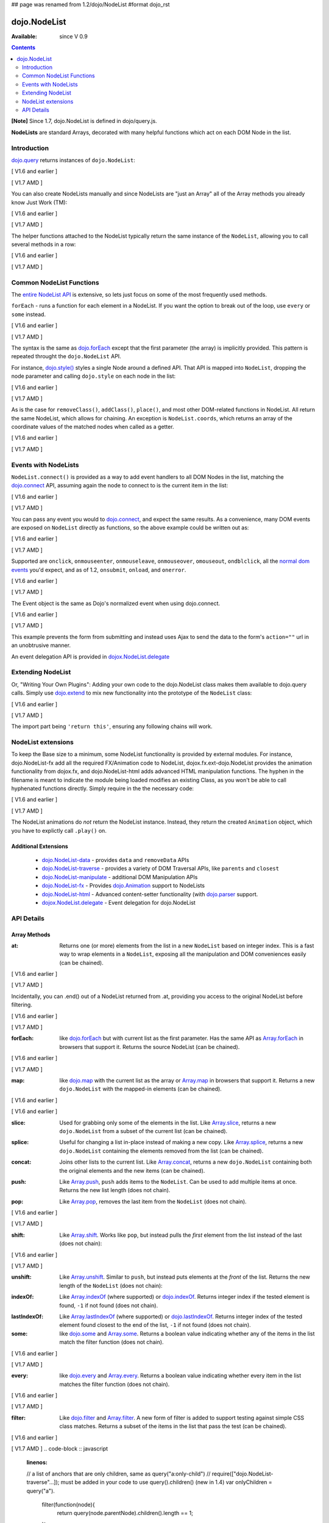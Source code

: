 ## page was renamed from 1.2/dojo/NodeList
#format dojo_rst

dojo.NodeList
=============

:Available: since V 0.9

.. contents::
    :depth: 2

**[Note]** Since 1.7, dojo.NodeList is defined in dojo/query.js.

**NodeLists** are standard Arrays, decorated with many helpful functions which act on each DOM Node in the list.


============
Introduction
============

`dojo.query <dojo/query>`_ returns instances of ``dojo.NodeList``:

[ V1.6 and earlier ]

.. code-block :: javascript
  :linenos:

  var nl = dojo.query(".selectable");
  // NodeLists have length like all other arrays
  console.log( nl.length );

  // hide each element
  nl.style("display","none");

[ V1.7 AMD ]

.. code-block :: javascript
  :linenos:

  var nl = query(".selectable");
  // NodeLists have length like all other arrays
  console.log( nl.length );

  // hide each element
  nl.style("display","none");

You can also create NodeLists manually and since NodeLists are "just an Array" all of the Array methods you already know Just Work (TM):

[ V1.6 and earlier ]

.. code-block :: javascript
  :linenos:

  // create an instance of a NodeList
  var nl = new dojo.NodeList();
  nl.push(dojo.byId("someId"));
  nl.push(dojo.byId("someOtherId"));

  // hide both
  nl.style("display", "none");

[ V1.7 AMD ]

.. code-block :: javascript
  :linenos:

  // create an instance of a NodeList
  var nl = new query.NodeList();
  nl.push(dom.byId("someId"));
  nl.push(dom.byId("someOtherId"));

  // hide both
  nl.style("display", "none");

The helper functions attached to the NodeList typically return the same instance of the ``NodeList``, allowing you to call several methods in a row:

[ V1.6 and earlier ]

.. code-block :: javascript
  :linenos:

  // get all "li" elements
  dojo.query("ul > li").
    // make them visible but, slightly transparent
    style({ opacity: 0.5, visibility: "visible" }).
    // and set a handler to make a clicked item fully opaque
    onclick(function(e){
      // a node to dojo.query() is a fast way to get a list
      dojo.query(e.target).style({ opacity:1 }).toggleClass("clicked");
    });

[ V1.7 AMD ]

.. code-block :: javascript
  :linenos:

  // get all "li" elements
  query("ul > li").
    // make them visible but, slightly transparent
    style({ opacity: 0.5, visibility: "visible" }).
    // and set a handler to make a clicked item fully opaque
    onclick(function(e){
      // a node to dojo.query() is a fast way to get a list
      query(e.target).style({ opacity:1 }).toggleClass("clicked");
    });


=========================
Common NodeList Functions
=========================

The `entire NodeList API <http://api.dojotoolkit.org/jsdoc/dojo/HEAD/dojo.NodeList>`_ is extensive, so lets just focus on some of the most frequently used methods.

``forEach`` - runs a function for each element in a NodeList. If you want the option to break out of the loop, use ``every`` or ``some`` instead.

[ V1.6 and earlier ]

.. code-block :: javascript
  :linenos:

  dojo.query("div > h2").forEach(function(node, index, array){
      // append content to each h2 as a direct child of a <div>
      node.innerHTML += " - found";
  });

[ V1.7 AMD ]

.. code-block :: javascript
  :linenos:

  query("div > h2").forEach(function(node, index, array){
      // append content to each h2 as a direct child of a <div>
      node.innerHTML += " - found";
  });

The syntax is the same as `dojo.forEach <dojo/forEach>`_ except that the first parameter (the array) is implicitly provided. This pattern is repeated throught the ``dojo.NodeList`` API.

For instance, `dojo.style() <dojo/style>`_ styles a single Node around a defined API. That API is mapped into ``NodeList``, dropping the node parameter and calling ``dojo.style`` on each node in the list:

[ V1.6 and earlier ]

.. code-block :: javascript
  :linenos:

  // all elements with class="hidden"
  dojo.query(".hidden").
    style({ opacity:0, visibility:"visible" }).
    removeClass("hidden").
    addClass("readyToFade");

[ V1.7 AMD ]

.. code-block :: javascript
  :linenos:

  // all elements with class="hidden"
  query(".hidden").
    style({ opacity:0, visibility:"visible" }).
    removeClass("hidden").
    addClass("readyToFade");

As is the case for ``removeClass()``, ``addClass()``, ``place()``, and most other DOM-related functions in NodeList. All return the same NodeList, which allows for chaining. An exception is ``NodeList.coords``, which returns an array of the coordinate values of the matched nodes when called as a getter.

[ V1.6 and earlier ]

.. code-block :: javascript
  :linenos:

  var nl = dojo.query(".foo"); // an array of nodes, NodeList
  var coords = nl.coords(); // an array of objects { w, h, t, l }
  nl.forEach(function(n, i){
     console.log(n, "has", coords[i].w, "width");
  });

[ V1.7 AMD ]

.. code-block :: javascript
  :linenos:

  var nl = query(".foo"); // an array of nodes, NodeList
  var coords = nl.coords(); // an array of objects { w, h, t, l }
  nl.forEach(function(n, i){
     console.log(n, "has", coords[i].w, "width");
  });


=====================
Events with NodeLists
=====================

``NodeList.connect()`` is provided as a way to add event handlers to all DOM Nodes in the list, matching the `dojo.connect <dojo/connect>`_ API, assuming again the node to connect to is the current item in the list:

[ V1.6 and earlier ]

.. code-block :: javascript
  :linenos:

  dojo.query(".readyToFade").
    connect("onclick", function(evt){
      dojo.fadeIn({ node: evt.target }).play();
    });

[ V1.7 AMD ]

.. code-block :: javascript
  :linenos:

  query(".readyToFade").
    connect("onclick", function(evt){
      baseFx.fadeIn({ node: evt.target }).play();
    });

You can pass any event you would to `dojo.connect <dojo/connect>`_, and expect the same results. As a convenience, many DOM events are exposed on ``NodeList`` directly as functions, so the above example could be written out as:

[ V1.6 and earlier ]

.. code-block :: javascript
  :linenos:

   dojo.query(".readyToFade").
     onclick(function(evt){
       dojo.fadeIn({ node: evt.target }).play();
     });

[ V1.7 AMD ]

.. code-block :: javascript
  :linenos:

   query(".readyToFade").
     onclick(function(evt){
       baseFx.fadeIn({ node: evt.target }).play();
     });

Supported are ``onclick``, ``onmouseenter``, ``onmouseleave``, ``onmouseover``, ``omouseout``, ``ondblclick``, all the `normal dom events <quickstart/events>`_ you'd expect, and as of 1.2, ``onsubmit``, ``onload``, and ``onerror``.

[ V1.6 and earlier ]

.. code-block :: javascript
  :linenos:

   // setup some basic hovering behavior:
   dojo.query(".foo.bar")
       .onmouseenter(function(e){
           dojo.style(e.target, "opacity", 1);
       })
       .onmouseleave(function(e){
           dojo.style(e.target, "opacity", 0.5);
       });


[ V1.7 AMD ]

.. code-block :: javascript
  :linenos:

   // setup some basic hovering behavior:
   query(".foo.bar")
       .onmouseenter(function(e){
           style.set(e.target, "opacity", 1);
       })
       .onmouseleave(function(e){
           style.set(e.target, "opacity", 0.5);
       });

The Event object is the same as Dojo's normalized event when using dojo.connect.

[ V1.6 and earlier ]

.. code-block :: javascript
  :linenos:

  // make an existing form use Ajax/xhrPost
  dojo.query("#myForm").onsubmit(function(e){
    // note that the event is always passed and has methods not regularly
    // supported on IE
    e.preventDefault();

    dojo.xhrPost({
      form:"myForm",
      load: function(data){
        console.log('server said: ', data);
      }
    });

  });

[ V1.7 AMD ]

.. code-block :: javascript
  :linenos:

  // make an existing form use Ajax/xhrPost
  query("#myForm").onsubmit(function(e){
    // note that the event is always passed and has methods not regularly
    // supported on IE
    e.preventDefault();

    xhr.post({
      form:"myForm",
      load: function(data){
        console.log('server said: ', data);
      }
    });

  });

This example prevents the form from submitting and instead uses Ajax to send the data to the form's ``action=""`` url in an unobtrusive manner.

An event delegation API is provided in `dojox.NodeList.delegate <dojox/NodeList/delegate>`_

==================
Extending NodeList
==================

Or, "Writing Your Own Plugins": Adding your own code to the dojo.NodeList class makes them available to dojo.query calls. Simply use `dojo.extend <dojo/extend>`_ to mix new functionality into the prototype of the ``NodeList`` class:

[ V1.6 and earlier ]

.. code-block :: javascript
  :linenos:

  dojo.extend(dojo.NodeList, {
    makeRed: function(){
      this.style({ color:"red" });
      return this;
    }
  });

  dojo.query(".greenText").makeRed();

[ V1.7 AMD ]

.. code-block :: javascript
  :linenos:

  lang.extend(query.NodeList, {
    makeRed: function(){
      this.style({ color:"red" });
      return this;
    }
  });

  query(".greenText").makeRed();

The import part being ``'return this'``, ensuring any following chains will work.


===================
NodeList extensions
===================

To keep the Base size to a minimum, some NodeList functionality is provided by external modules. For instance, dojo.NodeList-fx add all the required FX/Animation code to NodeList, dojox.fx.ext-dojo.NodeList provides the animation functionality from dojox.fx, and dojo.NodeList-html adds advanced HTML manipulation functions. The hyphen in the filename is meant to indicate the module being loaded modifies an existing Class, as you won't be able to call hyphenated functions directly. Simply require in the the necessary code:

[ V1.6 and earlier ]

.. code-block :: javascript
  :linenos:

  dojo.require("dojo.NodeList-fx");

  dojo.addOnLoad(function(){
    dojo.query(".readyToFade").fadeIn().play();
  });

[ V1.7 AMD ]

.. code-block :: javascript
  :linenos:

  require(["dojo/ready",
    "dojo/query",
    "dojo/NodeList-fx"], function(ready, query){
      ready(function(){
        query(".readyToFade").fadeIn().play();
      });
    });

The NodeList animations do *not* return the NodeList instance. Instead, they return the created ``Animation`` object, which you have to explictly call ``.play()`` on.

Additional Extensions
---------------------

  * `dojo.NodeList-data <dojo/NodeList-data>`_ - provides ``data`` and ``removeData`` APIs
  * `dojo.NodeList-traverse <dojo/NodeList-traverse>`_ - provides a variety of DOM Traversal APIs, like ``parents`` and ``closest``
  * `dojo.NodeList-manipulate <dojo/NodeList-manipulate>`_ - additional DOM Manipulation APIs
  * `dojo.NodeList-fx <dojo/NodeList-fx>`_ - Provides `dojo.Animation <dojo/Animation>`_ support to NodeLists
  * `dojo.NodeList-html <dojo/NodeList-html>`_ - Advanced content-setter functionality (with `dojo.parser <dojo/parser>`_ support. 
  * `dojox.NodeList.delegate <dojox/NodeList/delegate>`_ - Event delegation for dojo.NodeList


===========
API Details
===========

Array Methods
-------------

:at:
  Returns one (or more) elements from the list in a new ``NodeList`` based on integer index. This is a fast way to wrap elements in a ``NodeList``, exposing all the manipulation and DOM conveniences easily (can be chained). 

[ V1.6 and earlier ]

.. code-block :: javascript
  :linenos:

  // we only want to style the first one
  dojo.query("a").at(0).style("fontWeight", "bold");

  // get the 3rd and 5th elements:
  var ofInterest = dojo.query(".stories").at(2, 4);

[ V1.7 AMD ]

.. code-block :: javascript
  :linenos:

  // we only want to style the first one
  query("a").at(0).style("fontWeight", "bold");

  // get the 3rd and 5th elements:
  var ofInterest = query(".stories").at(2, 4);



.. code-block :: javascript
  :linenos:
  
  // new in Dojo 1.5, .at() can accept negative indices
  // [ V1.6 and earlier ]
  dojo.query("a").at(0, -1).onclick(fn);
  // [ V1.7 AMD ]
  query("a").at(0, -1).onclick(fn);
  
Incidentally, you can .end() out of a NodeList returned from .at, providing you access to the original NodeList before filtering.

[ V1.6 and earlier ]

.. code-block :: javascript
  :linenos:
  
  dojo.query("a")
      .at(0)
         .onclick(function(e){ ... })
      .end() // back to main <a> list
      .forEach(function(n){
            makePretty(n);
      });

[ V1.7 AMD ]

.. code-block :: javascript
  :linenos:
  
  query("a")
      .at(0)
         .onclick(function(e){ ... })
      .end() // back to main <a> list
      .forEach(function(n){
            makePretty(n);
      });
    
:forEach:
  like `dojo.forEach <dojo/forEach>`_ but with current list as the first parameter. Has the same API as `Array.forEach <https://developer.mozilla.org/en/Core_JavaScript_1.5_Reference/Objects/Array/forEach>`_ in browsers that support it. Returns the source NodeList (can be chained).

[ V1.6 and earlier ]

.. code-block :: javascript
  :linenos:

  dojo.query("a").
    forEach(function(node, idx, arr){
      console.debug(node);
    });

  // alternately, use second param to provide the scope:
  dojo.query("a").
    forEach(console.debug, console);

  // or using the special shortened syntax from dojo.forEach:
  dojo.query("a").forEach("console.debug(item);");

[ V1.7 AMD ]

.. code-block :: javascript
  :linenos:

  query("a").
    forEach(function(node, idx, arr){
      console.debug(node);
    });

  // alternately, use second param to provide the scope:
  query("a").
    forEach(console.debug, console);

  // or using the special shortened syntax from dojo.forEach:
  query("a").forEach("console.debug(item);");

:map:
  like `dojo.map <dojo/map>`_ with the current list as the array or `Array.map <https://developer.mozilla.org/en/Core_JavaScript_1.5_Reference/Objects/Array/map>`_ in browsers that support it.  Returns a new ``dojo.NodeList`` with the mapped-in elements (can be chained).

[ V1.6 and earlier ]

.. code-block :: javascript
  :linenos:

  var parents = dojo.query("a").
    map(function(node){
      return node.parentNode;
    });

  // or using the string version:
  var parents = dojo.query("a").some("return item.parentNode;");

[ V1.6 and earlier ]

.. code-block :: javascript
  :linenos:

  var parents = query("a").
    map(function(node){
      return node.parentNode;
    });

  // or using the string version:
  var parents = query("a").some("return item.parentNode;");

:slice:
  Used for grabbing only some of the elements in the list. Like `Array.slice <http://developer.mozilla.org/en/docs/Core_JavaScript_1.5_Reference:Global_Objects:Array:slice>`_, returns a new ``dojo.NodeList`` from a subset of the current list (can be chained).

.. code-block :: javascript
  :linenos:

  // style all but the first and last:
  // [ V1.6 and earlier ]
  dojo.query("a").slice(1, -1).addClass("emphasis");
  // [ V1.7 AMD ]
  query("a").slice(1, -1).addClass("emphasis");

:splice:
  Useful for changing a list in-place instead of making a new copy. Like `Array.splice <http://developer.mozilla.org/en/docs/Core_JavaScript_1.5_Reference:Global_Objects:Array:splice>`_, returns a new ``dojo.NodeList`` containing the elements removed from the list (can be chained).

.. code-block :: javascript
  :linenos:

  // [ V1.6 and earlier ]
  var anchors = dojo.query("a");
  // [ V1.7 AMD ]
  var anchors = query("a");

  // remove 3, starting with the second
  var removed = anchors.splice(1, 3);

  // ... and since we return a NodeList, style them:
  removed.style("opacity", 0.5);

  // bold the remaining anchors
  anchors.style("fontWeight", "bold");


:concat:
  Joins other lists to the current list. Like `Array.concat <http://developer.mozilla.org/en/docs/Core_JavaScript_1.5_Reference:Global_Objects:Array:concat>`_, returns a new ``dojo.NodeList`` containing both the original elements and the new items (can be chained).

.. code-block :: javascript
  :linenos:

  // [ V1.6 and earlier ]
  var anchors = dojo.query("a");
  var bolds = dojo.query("b");
  // [ V1.7 AMD ]
  var anchors = query("a");
  var bolds = query("b");

  var boldsAndAnchors = anchors.concat(bolds);

:push:
  Like `Array.push <http://developer.mozilla.org/en/docs/Core_JavaScript_1.5_Reference:Global_Objects:Array:push>`_, ``push`` adds items to the ``NodeList``. Can be used to add multiple items at once. Returns the new list length (does not chain).

.. code-block :: javascript
  :linenos:

  // [ V1.6 and earlier ]
  var anchors = dojo.query("a");
  var a = dojo.doc.createElement("a");
  // [ V1.7 AMD ]
  var anchors = query("a");
  var a = baseWindow.doc.createElement("a");

  // add "a" and 2 copies
  anchors.push(a, a.cloneNode(), a.cloneNode());

:pop:
  Like `Array.pop <http://developer.mozilla.org/en/docs/Core_JavaScript_1.5_Reference:Global_Objects:Array:pop>`_, removes the last item from the ``NodeList`` (does not chain).

[ V1.6 and earlier ]

.. code-block :: javascript
  :linenos:

  var anchors = dojo.query("a");
  // remove the last item from the list
  var a = anchors.pop();
  dojo.style(a, "fontWeight", "bold");

[ V1.7 AMD ]

.. code-block :: javascript
  :linenos:

  var anchors = query("a");
  // remove the last item from the list
  var a = anchors.pop();
  style.set(a, "fontWeight", "bold");

:shift:
  Like `Array.shift <http://developer.mozilla.org/en/docs/Core_JavaScript_1.5_Reference:Global_Objects:Array:shift>`_. Works like ``pop``, but instead pulls the *first* element from the list instead of the last (does not chain):

[ V1.6 and earlier ]

.. code-block :: javascript
  :linenos:

  var anchors = dojo.query("a");
  // remove the first item from the list
  var a = anchors.shift();
  dojo.style(a, "fontWeight", "bold");

[ V1.7 AMD ]

.. code-block :: javascript
  :linenos:

  var anchors = query("a");
  // remove the first item from the list
  var a = anchors.shift();
  style.set(a, "fontWeight", "bold");

:unshift:
  Like `Array.unshift <http://developer.mozilla.org/en/docs/Core_JavaScript_1.5_Reference:Global_Objects:Array:shift>`_. Similar to ``push``, but instead puts elements at the *front* of the list. Returns the new length of the ``NodeList`` (does not chain):

.. code-block :: javascript
  :linenos:

  // [ V1.6 and earlier ]
  var anchors = dojo.query("a");
  var a = dojo.doc.createElement("a");
  // [ V1.7 AMD ]
  var anchors = query("a");
  var a = baseWindow.doc.createElement("a");

  var howMany = anchors.unshift(a);

:indexOf:
  Like `Array.indexOf <http://developer.mozilla.org/en/docs/Core_JavaScript_1.5_Reference:Global_Objects:Array:indexOf>`_ (where supported) or `dojo.indexOf <dojo/indexOf>`_. Returns integer index if the tested element is found, ``-1`` if not found (does not chain).

.. code-block :: javascript
  :linenos:

  // [ V1.6 and earlier ]
  var anchors = dojo.query("a");
  var tested = dojo.byId("tested");
  // [ V1.7 AMD ]
  var anchors = query("a");
  var tested = dom.byId("tested");

  console.debug("is it in the list?", ( anchors.indexOf(tested) != -1 ) );

:lastIndexOf:
  Like `Array.lastIndexOf <http://developer.mozilla.org/en/docs/Core_JavaScript_1.5_Reference:Global_Objects:Array:lastIndexOf>`_ (where supported) or `dojo.lastIndexOf <dojo/lastIndexOf>`_. Returns integer index of the tested element found closest to the end of the list, ``-1`` if not found (does not chain).

:some:
  like `dojo.some <dojo/some>`_ and `Array.some <http://developer.mozilla.org/en/docs/Core_JavaScript_1.5_Reference:Global_Objects:Array:some>`_. Returns a boolean value indicating whether any of the items in the list match the filter function (does not chain).

[ V1.6 and earlier ]

.. code-block :: javascript
  :linenos:

  var hasFoo = dojo.query("a").
    some(function(node){
      return node.innerHTML == "foo";
    });

  // or using the string version (item is the node):
  var hasFoo = dojo.query("a").some("return item.innerHTML == 'foo';");

[ V1.7 AMD ]

.. code-block :: javascript
  :linenos:

  var hasFoo = query("a").
    some(function(node){
      return node.innerHTML == "foo";
    });

  // or using the string version (item is the node):
  var hasFoo = query("a").some("return item.innerHTML == 'foo';");

:every:
  like `dojo.every <dojo/every>`_ and `Array.every <http://developer.mozilla.org/en/docs/Core_JavaScript_1.5_Reference:Global_Objects:Array:every>`_. Returns a boolean value indicating whether every item in the list matches the filter function (does not chain).

[ V1.6 and earlier ]

.. code-block :: javascript
  :linenos:

  // dojo.require("dojo.NodeList-traverse"); must be added in your code to use dojo.query().children() (new in 1.4)
  var areOnlyChildren = dojo.query("a").
    every(function(node){
       return dojo.query(node.parentNode).children().length == 1
    });

  // or using the string version (item is the node):
  var areOnlyChildren = dojo.query("a").every("return dojo.query(item.parentNode).children().length == 1;");

[ V1.7 AMD ]

.. code-block :: javascript
  :linenos:

  // require(["dojo.NodeList-traverse"...]); must be added in your code to use query().children() (new in 1.4)
  var areOnlyChildren = query("a").
    every(function(node){
       return query(node.parentNode).children().length == 1
    });

  // or using the string version (item is the node):
  var areOnlyChildren = query("a").every("return dojo.query(item.parentNode).children().length == 1;");


:filter:
  Like `dojo.filter <dojo/filter>`_ and `Array.filter <http://developer.mozilla.org/en/docs/Core_JavaScript_1.5_Reference:Global_Objects:Array:filter>`_. A new form of filter is added to support testing against simple CSS class matches. Returns a subset of the items in the list that pass the test (can be chained).

[ V1.6 and earlier ]

.. code-block :: javascript
  :linenos:

  // a list of anchors that are only children, same as dojo.query("a:only-child")
  // dojo.require("dojo.NodeList-traverse"); must be added in your code to use dojo.query().children() (new in 1.4)
  var onlyChildren = dojo.query("a").
    filter(function(node){
      return dojo.query(node.parentNode).children().length == 1;
    });

  // anchors that also have the class ``foo`` and an attribute ``bar``:
  var fooBarAnchors = dojo.query("a").filter(".foo[bar]");

  dojo.query("*").filter(function(item){
    // highlight every paragraph
    return (item.nodeName == "p");
  }).style("backgroundColor", "yellow");

  // the same filtering using a CSS selector
  dojo.query("*").filter("p").styles("backgroundColor", "yellow");

[ V1.7 AMD ]
.. code-block :: javascript
  :linenos:

  // a list of anchors that are only children, same as query("a:only-child")
  // require(["dojo.NodeList-traverse"...]); must be added in your code to use query().children() (new in 1.4)
  var onlyChildren = query("a").
    filter(function(node){
      return query(node.parentNode).children().length == 1;
    });

  // anchors that also have the class ``foo`` and an attribute ``bar``:
  var fooBarAnchors = query("a").filter(".foo[bar]");

  query("*").filter(function(item){
    // highlight every paragraph
    return (item.nodeName == "p");
  }).style("backgroundColor", "yellow");

  // the same filtering using a CSS selector
  query("*").filter("p").styles("backgroundColor", "yellow");

:query:
  Searches under all of the nodes in this list for nodes that match the passed query. Returns a flattened ``NodeList`` of all matching elements (can be chained).

.. code-block :: javascript
  :linenos:

  // search for all anchor tags under several nodes:
  var anchors = dojo.query("#foo, #bar").query("a");

DOM Methods
-----------

Click on a method name to see a documentation page for it.

:`attr <dojo/NodeList/attr>`_:
  Attribute getter/setter for this list of nodes. Mimics `dojo.attr <dojo/attr>`_, excluding the node passed.

:`removeAttr <dojo/NodeList/removeAttr>`_:
  **New in 1.4** - Forcefully remove the passed attribute from a node. Mimics `dojo.removeAttr <dojo/removeAttr>`_.

:style:
  Get or set styles to the nodes in this list. For more information see `dojo.style <dojo/style>`_

:addClass:
  Add the passed class to the nodes in this list. For more information see `dojo.addClass <dojo/addClass>`_

:removeClass:
  Remove the passed class to the nodes in this list. For more information see `dojo.removeClass <dojo/removeClass>`_

:toggleClass:
  Add the passed class to the nodes in this list, if the class is not present, otherwise removes it. For more information see `dojo.toggleClass <dojo/toggleClass>`_

:place:
  TODOC

:orphan:
  TODOC

:adopt:
  TODOC

:addContent:
  TODOC

:empty:
  Empties the content of the nodes in this list, leaving the nodes in place. see `dojo.empty <dojo/empty>`_

:coords:
  Partially "deprecated", using NodeList.position is recommended in Dojo 1.4 and higher. Returns the coordinate values
  of all the nodes in this list. 

:position:
  Returns the coordinate values of all the nodes in this list. 

Event Methods
-------------

:connect:
  Connect to an event of all the nodes in this list. Follows the pattern of `dojo.connect <dojo/connect>`_, though assumes each node in the list to be the target to connect to.
  
.. code-block :: javascript
  :linenos:
  
  dojo.query("a.external").connect("onclick", function(e){
    // `this` here refers to the node, as we've not explicitly set the context to something
  });
  
  dojo.query("form").connect("onsubmit", function(){});
  
As a convenience, several common events are mapped as direct function calls. For example, the two following query() calls have identical results:

.. code-block :: javascript
  :linenos:   
  
  var fn = function(e){ console.warn(e.target); }
  dojo.query("a").onclick(fn);
  dojo.query("a").connect("onclick", fn);

The full list of methods that are mapped in this way are: ``onblur``, ``onfocus``, ``onchange``, ``onclick``, ``onerror``, ``onkeydown``, ``onkeypress``, ``onkeyup``, ``onload``, ``onmousedown``, ``onmouseenter``, ``onmouseleave``, ``onmousemove``, ``onmouseout``, ``onmouseover``, ``onmouseup``, and ``onsubmit``.

It is also possible to manipulate the scope of the callback, just as `dojo.connect <dojo/connect>`_ would:

.. code-block :: javascript
  :linenos:
  
  // both call obj.method(e) in context of obj onclick:
  dojo.query("a").onclick(obj, "method"); 
  dojo.query("a").onclick(obj, obj.method);
  
Animation
---------

Adding animation to lists of nodes requires including the module ``dojo.NodeList-fx`` which adds the required methods to instances of ``dojo.NodeList``. They are:

:anim:
  TODOC
:fadeIn:
  TODOC
:fadeOut:
  TODOC
:slideTo:
  TODOC
:wipeIn:
  TODOC
:wipeOut:
  TODOC
:animateProperty:
  TODOC
